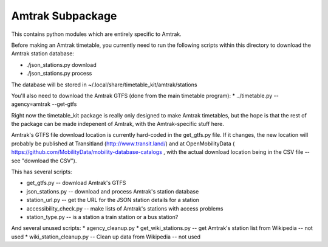 Amtrak Subpackage
*****************

This contains python modules which are entirely specific to Amtrak.

Before making an Amtrak timetable, you currently need to run the following scripts
within this directory to download the Amtrak station database:

* ./json_stations.py download
* ./json_stations.py process

The database will be stored in ~/.local/share/timetable_kit/amtrak/stations

You'll also need to download the Amtrak GTFS (done from the main timetable program):
* ../timetable.py --agency=amtrak --get-gtfs

Right now the timetable_kit package is really only designed to make
Amtrak timetables, but the hope is that the rest of the package can 
be made indepenent of Amtrak, with the Amtrak-specific stuff here.

Amtrak's GTFS file download location is currently hard-coded in the get_gtfs.py file.
If it changes, the new location will probably be published at Transitland (http://www.transit.land/)
and at OpenMobilityData ( https://github.com/MobilityData/mobility-database-catalogs , 
with the actual download location being in the CSV file -- see "download the CSV").

This has several scripts:

* get_gtfs.py -- download Amtrak's GTFS
* json_stations.py -- download and process Amtrak's station database
* station_url.py -- get the URL for the JSON station details for a station
* accessibility_check.py -- make lists of Amtrak's stations with access problems
* station_type.py -- is a station a train station or a bus station?

And several unused scripts:
* agency_cleanup.py
* get_wiki_stations.py -- get Amtrak's station list from Wikipedia -- not used
* wiki_station_cleanup.py -- Clean up data from Wikipedia -- not used

